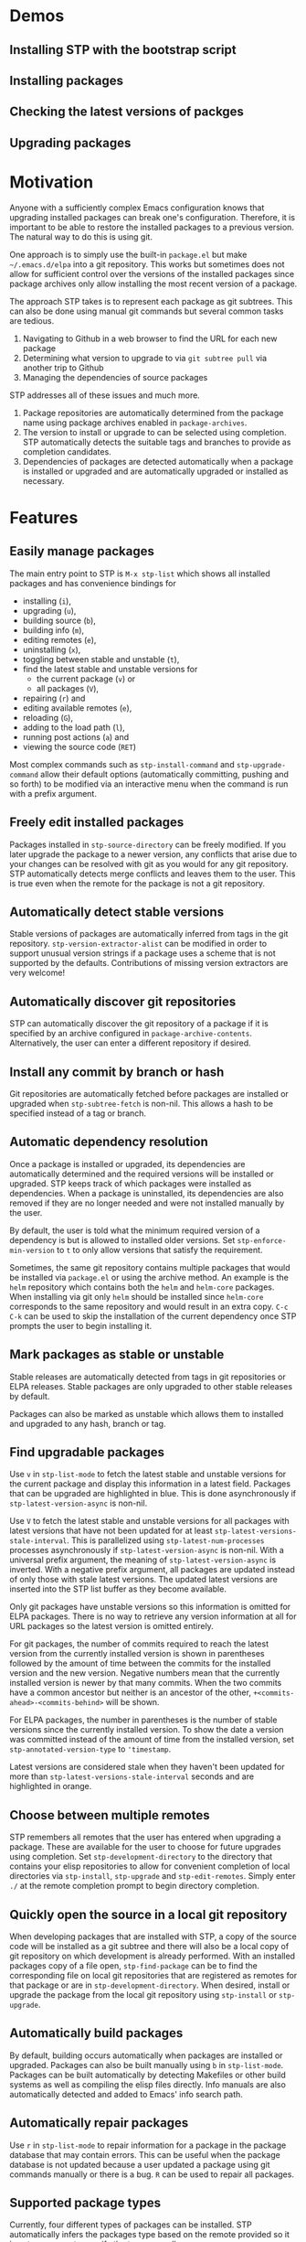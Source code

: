 * Demos
** Installing STP with the bootstrap script
#+HTML: <img src="https://raw.githubusercontent.com/djr7C4/readme-files/main/stp/stp-bootstrap.gif" width="80%" />
** Installing packages
#+HTML: <img src="https://raw.githubusercontent.com/djr7C4/readme-files/main/stp/install-vertico-orderless.gif" width="80%" />
** Checking the latest versions of packges
#+HTML: <img src="https://raw.githubusercontent.com/djr7C4/readme-files/main/stp/latest-versions.gif" width="80%" />
** Upgrading packages
#+HTML: <img src="https://raw.githubusercontent.com/djr7C4/readme-files/main/stp/upgrade-vertico.gif" width="80%" />
* Motivation
Anyone with a sufficiently complex Emacs configuration knows that upgrading
installed packages can break one's configuration. Therefore, it is important to
be able to restore the installed packages to a previous version. The natural way
to do this is using git.

One approach is to simply use the built-in =package.el= but make
=~/.emacs.d/elpa= into a git repository. This works but sometimes does not allow
for sufficient control over the versions of the installed packages since package
archives only allow installing the most recent version of a package.

The approach STP takes is to represent each package as git subtrees. This can
also be done using manual git commands but several common tasks are tedious.
1. Navigating to Github in a web browser to find the URL for each new package
2. Determining what version to upgrade to via =git subtree pull= via another
   trip to Github
3. Managing the dependencies of source packages

STP addresses all of these issues and much more.
1. Package repositories are automatically determined from the package name using
   package archives enabled in =package-archives=.
2. The version to install or upgrade to can be selected using completion. STP
   automatically detects the suitable tags and branches to provide as completion
   candidates.
3. Dependencies of packages are detected automatically when a package is
   installed or upgraded and are automatically upgraded or installed as
   necessary.
* Features
** Easily manage packages
The main entry point to STP is =M-x stp-list= which shows all installed packages
and has convenience bindings for
- installing (=i=),
- upgrading (=u=),
- building source (=b=),
- building info (=m=),
- editing remotes (=e=),
- uninstalling (=x=),
- toggling between stable and unstable (=t=),
- find the latest stable and unstable versions for
  + the current package (=v=) or
  + all packages (=V=),
- repairing (=r=) and
- editing available remotes (=e=),
- reloading (=G=),
- adding to the load path (=l=),
- running post actions (=a=) and
- viewing the source code (=RET=)

Most complex commands such as =stp-install-command= and =stp-upgrade-command=
allow their default options (automatically committing, pushing and so forth) to
be modified via an interactive menu when the command is run with a prefix
argument.
** Freely edit installed packages
Packages installed in =stp-source-directory= can be freely modified. If you
later upgrade the package to a newer version, any conflicts that arise due to
your changes can be resolved with git as you would for any git repository. STP
automatically detects merge conflicts and leaves them to the user. This is true
even when the remote for the package is not a git repository.
** Automatically detect stable versions
Stable versions of packages are automatically inferred from tags in the git
repository. =stp-version-extractor-alist= can be modified in order to support
unusual version strings if a package uses a scheme that is not supported by the
defaults. Contributions of missing version extractors are very welcome!
** Automatically discover git repositories
STP can automatically discover the git repository of a package if it is
specified by an archive configured in =package-archive-contents=. Alternatively,
the user can enter a different repository if desired.
** Install any commit by branch or hash
Git repositories are automatically fetched before packages are installed or
upgraded when =stp-subtree-fetch= is non-nil. This allows a hash to be specified
instead of a tag or branch.
** Automatic dependency resolution
Once a package is installed or upgraded, its dependencies are automatically
determined and the required versions will be installed or upgraded. STP keeps
track of which packages were installed as dependencies. When a package is
uninstalled, its dependencies are also removed if they are no longer needed and
were not installed manually by the user.

By default, the user is told what the minimum required version of a dependency
is but is allowed to installed older versions. Set =stp-enforce-min-version= to
=t= to only allow versions that satisfy the requirement.

Sometimes, the same git repository contains multiple packages that would be
installed via =package.el= or using the archive method. An example is the =helm=
repository which contains both the =helm= and =helm-core= packages. When
installing via git only =helm= should be installed since =helm-core= corresponds
to the same repository and would result in an extra copy. =C-c C-k= can be used
to skip the installation of the current dependency once STP prompts the user to
begin installing it.
** Mark packages as stable or unstable
Stable releases are automatically detected from tags in git repositories or ELPA
releases. Stable packages are only upgraded to other stable releases by default.

Packages can also be marked as unstable which allows them to installed
and upgraded to any hash, branch or tag.
** Find upgradable packages
Use =v= in =stp-list-mode= to fetch the latest stable and unstable versions for
the current package and display this information in a latest field. Packages
that can be upgraded are highlighted in blue. This is done asynchronously if
=stp-latest-version-async= is non-nil.

Use =V= to fetch the latest stable and unstable versions for all packages with
latest versions that have not been updated for at least
=stp-latest-versions-stale-interval=. This is parallelized using
=stp-latest-num-processes= processes asynchronously if
=stp-latest-version-async= is non-nil. With a universal prefix argument, the
meaning of =stp-latest-version-async= is inverted. With a negative prefix
argument, all packages are updated instead of only those with stale latest
versions. The updated latest versions are inserted into the STP list buffer as
they become available.

Only git packages have unstable versions so this information is omitted for ELPA
packages. There is no way to retrieve any version information at all for URL
packages so the latest version is omitted entirely.

For git packages, the number of commits required to reach the latest version
from the currently installed version is shown in parentheses followed by the
amount of time between the commits for the installed version and the new
version. Negative numbers mean that the currently installed version is newer by
that many commits. When the two commits have a common ancestor but neither is an
ancestor of the other, =+<commits-ahead>-<commits-behind>= will be shown.

For ELPA packages, the number in parentheses is the number of stable versions
since the currently installed version. To show the date a version was committed
instead of the amount of time from the installed version, set
=stp-annotated-version-type= to ='timestamp=.

Latest versions are considered stale when they haven't been updated for more
than =stp-latest-versions-stale-interval= seconds and are highlighted in orange.
** Choose between multiple remotes
STP remembers all remotes that the user has entered when upgrading a package.
These are available for the user to choose for future upgrades using completion.
Set =stp-development-directory= to the directory that contains your elisp
repositories to allow for convenient completion of local directories via
=stp-install=, =stp-upgrade= and =stp-edit-remotes=. Simply enter =./= at the
remote completion prompt to begin directory completion.
** Quickly open the source in a local git repository
When developing packages that are installed with STP, a copy of the source code
will be installed as a git subtree and there will also be a local copy of git
repository on which development is already performed. With an installed packages
copy of a file open, =stp-find-package= can be to find the corresponding file on
local git repositories that are registered as remotes for that package or are in
=stp-development-directory=. When desired, install or upgrade the package from
the local git repository using =stp-install= or =stp-upgrade=.
** Automatically build packages
By default, building occurs automatically when packages are installed or
upgraded. Packages can also be built manually using =b= in =stp-list-mode=.
Packages can be built automatically by detecting Makefiles or other build
systems as well as compiling the elisp files directly. Info manuals are also
automatically detected and added to Emacs' info search path.
** Automatically repair packages
Use =r= in =stp-list-mode= to repair information for a package in the package
database that may contain errors. This can be useful when the package database
is not updated because a user updated a package using git commands manually or
there is a bug. =R= can be used to repair all packages.
** Supported package types
Currently, four different types of packages can be installed. STP automatically
infers the packages type based on the remote provided so it is not necessary to
specify the type manually.
*** Git repositories
To install a git repository in STP, simply provide its URL as the remote. Some
packages are also available as ELPA or URL packages. In such cases, it is
usually best to install them as git packages instead.
*** GNU ELPA packages
Use the page for the package on =elpa.gnu.org= as the remote. For example, for
=ace-window= this would be =https://elpa.gnu.org/packages/ace-window.html=.
Unlike other archives supported by STP, older versions of ELPA packages can be
chosen instead of just the current one.
*** Archive packages
Other archives such as =melpa= and =melpa-stable= are also supported. STP
inspects =package-archive-contents= and supports all archives specified there.
Unlike ELPA packages, only the current version can be installed.
*** URL packages
When the source is a single file or a tarball that can be accessed via a URL the
package can be installed as a URL package using this URL as the remote. Unlike
git and ELPA packages, there is no way for STP to detect the version of a URL
package due to the lack of useful metadata. Therefore, it is up to the user to
supply the version in this case.
** Optionally sync your Emacs configuration repository to ~/.emacs.d
=stp-source-directory= can be a subdirectory of ~/.emacs.d or it can be a
separate git repository just for packages. The main benefit of this is that it
avoids cluttering the commit history in ~/.emacs.d with many entries regarding
package changes. However, the disadvantage is that checking out an old version
of ~/.emacs.d will just use whatever is currently in the package git repository
instead of what was current when that version of ~/.emacs.d was committed.

STP supports updating a lock file for the version of the package git repository
when changes are made to the packages. This will cause the version of the
package git repository stored in =stp-lock-file= to be used. To enable this
feature, put the following code in =early-init.el=. It should go before the
bootstrap code mentioned below.

#+begin_src emacs-lisp
  (require 'stp-locked (expand-file-name "path/to/package-source/subtree-package/stp-locked.el"))

  (stp-checkout-locked-revision)
#+end_src

In your =~/.emacs= or =~/.emacs.d/init.el=, enable automatically updating the
=stp-lock-file= as follows.

#+begin_src emacs-lisp
  (setq stp-auto-lock t
        stp-never-auto-lock nil)

  (file-notify-add-watch stp-lock-file '(change) #'stp-lock-file-watcher)
#+end_src

** Manage related packages as groups
Groups of related packages can be created or edited with =E= in =stp-list-mode=.
Use =x= to remove a group that is no longer needed. Use =U= to install or
upgrade packages in the specified groups. The name of a package can also be
specified instead of a group. =D= can be used to uninstall a package group.
** Manage package headers
STP provides some utilities to streamline the management of elisp package
headers. Use =M-x stp-bump-version= to change the version header of the current
file and automatically add a git tag with the same name. Use =M-x
stp-headers-update-elisp-headers= to try to infer updated values of a number of
elisp headers and automatically update them. In particular, this updates the
requirements to the versions that are currently installed.
** Audit changes to packages
STP supports auditing changes to packages as diffs before the code is loaded.
This can improve security if you feel there is a risk of malicious code finding
its way into packages. Add

#+begin_src emacs-lisp
(setq stp-audit-changes t)
#+end_src emacs-lisp

to your configuration to enable this. By default, =git reset= is used to restore
the previous state when an audit fails. =stp-audit-auto-reset= controls this
behavior.
* Installation
Subtree package can manage itself as a package but first it needs to be
installed along with its dependencies using other means. The simplest way is to
run the bootstrap script from this repository in the top-level directory of this
git repository for your Emacs configuration.

#+begin_src bash
  cd <emacs-git-directory>
  curl -s https://raw.githubusercontent.com/djr7C4/subtree-package/refs/heads/main/bootstrap > bootstrap
  ./bootstrap
#+end_src

The script supports installing the recommended stable (the versions tested
during development), latest stable or unstable versions of the packages.

STP also requires that you install =atool= if you wish to install archive, ELPA
and compressed URL packages. Additionally, to support certain non-essential
features, the =async= and =queue= packages are required.

The bootstraping code should be placed in =~/.emacs.d/early-init.el=.

#+begin_src emacs-lisp
  (setq stp-source-directory "<path/to/package-source>"
        stp-info-file "<path/to/package-source/../>/pkg-info.eld")

  (require 'stp-locked (expand-file-name "<path/to/package-source>/subtree-package/stp-locked.el"))
  (require 'stp-bootstrap (expand-file-name "<path/to/package-source>/subtree-package/stp-bootstrap.el"))

    ;; Set up dependencies for STP itself.
    (stp-bootstrap)
    ;; Add installed packages to the load path.
    (stp-update-load-paths)
#+end_src

In your =~/.emacs.el=, =~/.emacs= or =~/.emacs.d/init.el=, add the following
code.

#+begin_src emacs-lisp
  (require 'stp)

  (keymap-global-set "C-c P" #'stp-list)

  ;; Improve performance by adding various variables to
  ;; `savehist-additional-variables' in order to avoid repeating expensive
  ;; computations.
  (require 'savehist)

  ;; The order of these calls is important.
  (savehist-mode 1)
  (stp-setup)

  (keymap-global-set "C-c O" #'stp-find-package)
  (keymap-global-set "C-c P" #'stp-list)
#+end_src

The first time Emacs is started with STP enabled, it will search the load path
to initialize its internal cache. This will take a few moments. Once it has
finished, run =M-x stp-repair-all= to initialize the package information
database from the git repository. This will cause the packages installed by the
bootstrap script to be recognized as STP packages.
